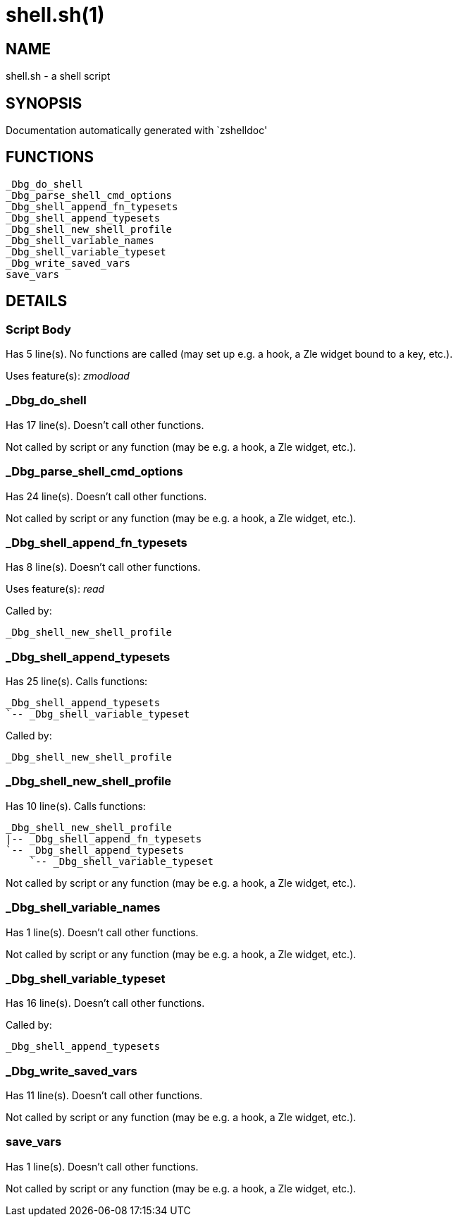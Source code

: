shell.sh(1)
===========
:compat-mode!:

NAME
----
shell.sh - a shell script

SYNOPSIS
--------
Documentation automatically generated with `zshelldoc'

FUNCTIONS
---------

 _Dbg_do_shell
 _Dbg_parse_shell_cmd_options
 _Dbg_shell_append_fn_typesets
 _Dbg_shell_append_typesets
 _Dbg_shell_new_shell_profile
 _Dbg_shell_variable_names
 _Dbg_shell_variable_typeset
 _Dbg_write_saved_vars
 save_vars

DETAILS
-------

Script Body
~~~~~~~~~~~

Has 5 line(s). No functions are called (may set up e.g. a hook, a Zle widget bound to a key, etc.).

Uses feature(s): _zmodload_

_Dbg_do_shell
~~~~~~~~~~~~~

Has 17 line(s). Doesn't call other functions.

Not called by script or any function (may be e.g. a hook, a Zle widget, etc.).

_Dbg_parse_shell_cmd_options
~~~~~~~~~~~~~~~~~~~~~~~~~~~~

Has 24 line(s). Doesn't call other functions.

Not called by script or any function (may be e.g. a hook, a Zle widget, etc.).

_Dbg_shell_append_fn_typesets
~~~~~~~~~~~~~~~~~~~~~~~~~~~~~

Has 8 line(s). Doesn't call other functions.

Uses feature(s): _read_

Called by:

 _Dbg_shell_new_shell_profile

_Dbg_shell_append_typesets
~~~~~~~~~~~~~~~~~~~~~~~~~~

Has 25 line(s). Calls functions:

 _Dbg_shell_append_typesets
 `-- _Dbg_shell_variable_typeset

Called by:

 _Dbg_shell_new_shell_profile

_Dbg_shell_new_shell_profile
~~~~~~~~~~~~~~~~~~~~~~~~~~~~

Has 10 line(s). Calls functions:

 _Dbg_shell_new_shell_profile
 |-- _Dbg_shell_append_fn_typesets
 `-- _Dbg_shell_append_typesets
     `-- _Dbg_shell_variable_typeset

Not called by script or any function (may be e.g. a hook, a Zle widget, etc.).

_Dbg_shell_variable_names
~~~~~~~~~~~~~~~~~~~~~~~~~

Has 1 line(s). Doesn't call other functions.

Not called by script or any function (may be e.g. a hook, a Zle widget, etc.).

_Dbg_shell_variable_typeset
~~~~~~~~~~~~~~~~~~~~~~~~~~~

Has 16 line(s). Doesn't call other functions.

Called by:

 _Dbg_shell_append_typesets

_Dbg_write_saved_vars
~~~~~~~~~~~~~~~~~~~~~

Has 11 line(s). Doesn't call other functions.

Not called by script or any function (may be e.g. a hook, a Zle widget, etc.).

save_vars
~~~~~~~~~

Has 1 line(s). Doesn't call other functions.

Not called by script or any function (may be e.g. a hook, a Zle widget, etc.).

